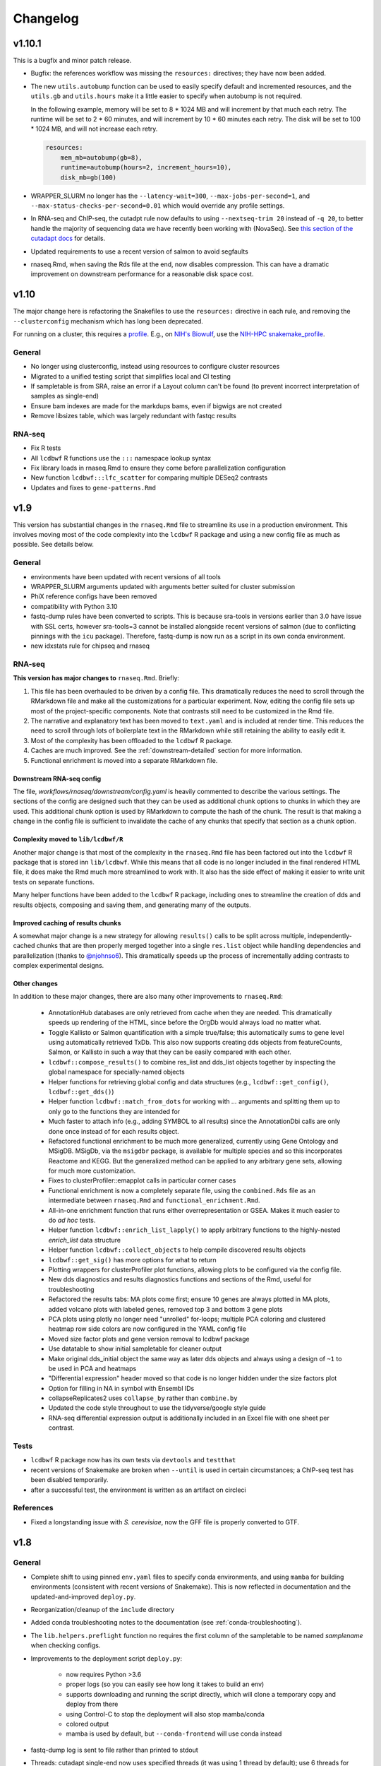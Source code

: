 Changelog
=========

v1.10.1
-------
This is a bugfix and minor patch release.

- Bugfix: the references workflow was missing the ``resources:`` directives;
  they have now been added.

- The new ``utils.autobump`` function can be used to easily specify default and
  incremented resources, and the ``utils.gb`` and ``utils.hours`` make it
  a little easier to specify when autobump is not required.

  In the following example, memory will be set to 8 * 1024 MB and will
  increment by that much each retry. The runtime will be set to 2 * 60 minutes,
  and will increment by 10 * 60 minutes each retry. The disk will be set to 100
  * 1024 MB, and will not increase each retry.

  .. code-block:: python

      resources:
          mem_mb=autobump(gb=8),
          runtime=autobump(hours=2, increment_hours=10),
          disk_mb=gb(100)

- WRAPPER_SLURM no longer has the ``--latency-wait=300``,
  ``--max-jobs-per-second=1``, and ``--max-status-checks-per-second=0.01``
  which would override any profile settings.

- In RNA-seq and ChIP-seq, the cutadpt rule now defaults to using
  ``--nextseq-trim 20`` instead of ``-q 20``, to better handle the majority of
  sequencing data we have recently been working with (NovaSeq). See `this
  section of the cutadapt docs
  <https://cutadapt.readthedocs.io/en/stable/guide.html#nextseq-trim>`_ for
  details.

- Updated requirements to use a recent version of salmon to avoid segfaults

- rnaseq.Rmd, when saving the Rds file at the end, now disables compression.
  This can have a dramatic improvement on downstream performance for
  a reasonable disk space cost.

v1.10
-----
The major change here is refactoring the Snakefiles to use the ``resources:``
directive in each rule, and removing the ``--clusterconfig`` mechanism which
has long been deprecated.

For running on a cluster, this requires a `profile
<https://snakemake.readthedocs.io/en/stable/executing/cli.html#profiles>`_.
E.g., on `NIH's Biowulf <https://hpc.ni.gov>`_, use the `NIH-HPC
snakemake_profile <https://github.com/NIH-HPC/snakemake_profile>`_.

General
~~~~~~~
- No longer using clusterconfig, instead using resources to configure cluster resources
- Migrated to a unified testing script that simplifies local and CI testing
- If sampletable is from SRA, raise an error if a Layout column can't be found
  (to prevent incorrect interpretation of samples as single-end)
- Ensure bam indexes are made for the markdups bams, even if bigwigs are not created
- Remove libsizes table, which was largely redundant with fastqc results

RNA-seq
~~~~~~~
- Fix R tests
- All ``lcdbwf`` R functions use the ``:::`` namespace lookup syntax
- Fix library loads in rnaseq.Rmd to ensure they come before parallelization configuration
- New function ``lcdbwf:::lfc_scatter`` for comparing multiple DESeq2 contrasts
- Updates and fixes to ``gene-patterns.Rmd``


v1.9
----

This version has substantial changes in the ``rnaseq.Rmd`` file to streamline
its use in a production environment. This involves moving most of the code
complexity into the ``lcdbwf`` R package and using a new config file as much as
possible. See details below.

General
~~~~~~~
- environments have been updated with recent versions of all tools
- WRAPPER_SLURM arguments updated with arguments better suited for cluster submission
- PhiX reference configs have been removed
- compatibility with Python 3.10
- fastq-dump rules have been converted to scripts. This is because sra-tools in
  versions earlier than 3.0 have issue with SSL certs, however sra-tools=3
  cannot be installed alongside recent versions of salmon (due to conflicting
  pinnings with the ``icu`` package). Therefore, fastq-dump is now run as
  a script in its own conda environment.
- new idxstats rule for chipseq and rnaseq

RNA-seq
~~~~~~~

**This version has major changes to** ``rnaseq.Rmd``. Briefly:

1. This file has been overhauled to be driven by a config file. This
   dramatically reduces the need to scroll through the RMarkdown file and make
   all the customizations for a particular experiment. Now, editing the config
   file sets up most of the project-specific components. Note that contrasts
   still need to be customized in the Rmd file.
2. The narrative and explanatory text has been moved to ``text.yaml`` and is
   included at render time. This reduces the need to scroll through lots of
   boilerplate text in the RMarkdown while still retaining the ability to
   easily edit it.
3. Most of the complexity has been offloaded to the ``lcdbwf`` R package.
4. Caches are much improved. See the :ref:`downstream-detailed` section for
   more information.
5. Functional enrichment is moved into a separate RMarkdown file.

Downstream RNA-seq config
,,,,,,,,,,,,,,,,,,,,,,,,,

The file, `workflows/rnaseq/downstream/config.yaml` is heavily commented to
describe the various settings. The sections of the config are designed such
that they can be used as additional chunk options to chunks in which they are
used. This additional chunk option is used by RMarkdown to compute the hash of
the chunk. The result is that making a change in the config file is sufficient
to invalidate the cache of any chunks that specify that section as a chunk
option.

Complexity moved to ``lib/lcdbwf/R``
,,,,,,,,,,,,,,,,,,,,,,,,,,,,,,,,,,,,

Another major change is that most of the complexity in the ``rnaseq.Rmd`` file
has been factored out into the ``lcdbwf`` R package that is stored inn
``lib/lcdbwf``. While this means that all code is no longer included in the
final rendered HTML file, it does make the Rmd much more streamlined to work
with. It also has the side effect of making it easier to write unit tests on
separate functions.

Many helper functions have been added to the ``lcdbwf`` R package, including
ones to streamline the creation of dds and results objects, composing and saving
them, and generating many of the outputs.

Improved caching of results chunks
,,,,,,,,,,,,,,,,,,,,,,,,,,,,,,,,,,

A somewhat major change is a new strategy for allowing ``results()`` calls to be
split across multiple, independently-cached chunks that are then properly merged
together into a single ``res.list`` object while handling dependencies and
parallelization (thanks to `@njohnso6 <https://github.com/njohnso6>`_). This
dramatically speeds up the process of incrementally adding contrasts to complex
experimental designs.

Other changes
,,,,,,,,,,,,,

In addition to these major changes, there are also many other improvements
to ``rnaseq.Rmd``:

    - AnnotationHub databases are only retrieved from cache when they are
      needed. This dramatically speeds up rendering of the HTML, since before
      the OrgDb would always load no matter what.
    - Toggle Kallisto or Salmon quantification with a simple true/false; this
      automatically sums to gene level using automatically retrieved TxDb. This
      also now supports creating dds objects from featureCounts, Salmon, or
      Kallisto in such a way that they can be easily compared with each other.
    - ``lcdbwf::compose_results()`` to combine res_list and dds_list objects
      together by inspecting the global namespace for specially-named objects
    - Helper functions for retrieving global config and data structures (e.g.,
      ``lcdbwf::get_config()``, ``lcdbwf::get_dds()``)
    - Helper function ``lcdbwf::match_from_dots`` for working with `...`
      arguments and splitting them up to only go to the functions they are
      intended for
    - Much faster to attach info (e.g., adding SYMBOL to all results) since the
      AnnotationDbi calls are only done once instead of for each results
      object.
    - Refactored functional enrichment to be much more generalized, currently
      using Gene Ontology and MSigDB. MSigDb, via the ``msigdbr`` package, is
      available for multiple species and so this incorporates Reactome and
      KEGG. But the generalized method can be applied to any arbitrary gene
      sets, allowing for much more customization.
    - Fixes to clusterProfiler::emapplot calls in particular corner cases
    - Functional enrichment is now a completely separate file, using the
      ``combined.Rds`` file as an intermediate between ``rnaseq.Rmd`` and
      ``functional_enrichment.Rmd``.
    - All-in-one enrichment function that runs either overrepresentation or
      GSEA. Makes it much easier to do *ad hoc* tests.
    - Helper function ``lcdbwf::enrich_list_lapply()`` to apply arbitrary
      functions to the highly-nested `enrich_list` data structure
    - Helper function ``lcdbwf::collect_objects`` to help compile discovered
      results objects
    - ``lcdbwf::get_sig()`` has more options for what to return
    - Plotting wrappers for clusterProfiler plot functions, allowing plots to be
      configured via the config file.
    - New dds diagnostics and results diagnostics functions and sections of the
      Rmd, useful for troubleshooting
    - Refactored the results tabs: MA plots come first; ensure 10 genes are always plotted in MA
      plots, added volcano plots with labeled genes, removed top 3 and bottom
      3 gene plots
    - PCA plots using plotly no longer need "unrolled" for-loops; multiple PCA
      coloring and clustered heatmap row side colors are now configured in the
      YAML config file
    - Moved size factor plots and gene version removal to lcdbwf package
    - Use datatable to show initial sampletable for cleaner output
    - Make original dds_initial object the same way as later dds objects and
      always using a design of ``~1`` to be used in PCA and heatmaps
    - "Differential expression" header moved so that code is no longer hidden
      under the size factors plot
    - Option for filling in NA in symbol with Ensembl IDs
    - collapseReplicates2 uses ``collapse_by`` rather than ``combine.by``
    - Updated the code style throughout to use the tidyverse/google style guide
    - RNA-seq differential expression output is additionally included in an
      Excel file with one sheet per contrast.

Tests
~~~~~

- ``lcdbwf`` R package now has its own tests via ``devtools`` and ``testthat``
- recent versions of Snakemake are broken when ``--until`` is used in certain
  circumstances; a ChIP-seq test has been disabled temporarily.
- after a successful test, the environment is written as an artifact on circleci

References
~~~~~~~~~~

- Fixed a longstanding issue with *S. cerevisiae*, now the GFF file is properly converted to GTF.

v1.8
----

General
~~~~~~~

- Complete shift to using pinned ``env.yaml`` files to specify conda
  environments, and using ``mamba`` for building environments (consistent with
  recent versions of Snakemake). This is now reflected in documentation and
  the updated-and-improved ``deploy.py``.

- Reorganization/cleanup of the ``include`` directory

- Added conda troubleshooting notes to the documentation (see
  :ref:`conda-troubleshooting`).

- The ``lib.helpers.preflight`` function no requires the first column of the
  sampletable to be named `samplename` when checking configs.

- Improvements to the deployment script ``deploy.py``:

    - now requires Python >3.6
    - proper logs (so you can easily see how long it takes to build an env)
    - supports downloading and running the script directly, which will clone
      a temporary copy and deploy from there
    - using Control-C to stop the deployment will also stop mamba/conda
    - colored output
    - mamba is used by default, but ``--conda-frontend`` will use conda instead

- fastq-dump log is sent to file rather than printed to stdout

- Threads: cutadapt single-end now uses specified threads (it was using
  1 thread by default); use 6 threads for fastqc

- Added new preflight checks for RNA-seq and ChIP-seq specific configs.

- Added a ``run_complex_test.sh`` driver script for testing the workflows on
  full-scale publicly available data 

RNA-seq
~~~~~~~

- **Configuration change:** The ``stranded:`` field is now required for RNA-seq.
  This is used to choose the correct parameters for various rules, and avoids
  one of the main reasons to edit the Snakefile. See :ref:`cfg-stranded` for
  more details on its use.

- added ``stranded:`` field to all configs used in testing

- The ``strand_check`` rule now runs MultiQC for a convenient way of evaluating
  strandedness of a library.

- Kallisto is now supported in both the RNA-seq Snakefile, references
  Snakefile, included reference configs, and downstream ``rnaseq.Rmd``


References
~~~~~~~~~~

- When checking URLs in reference configs, don't use ``curl`` to check
  ``file://`` URIs.

- There is a new feature for reference configs that allows chaining
  post-processing functions together, see :ref:`advanced-postprocessing`. This
  means that it is possible, for example, to add ERCC spike-ins (which need
  post-processing) onto references that themselves need post-processing.

- ``lib/postprocess/ercc.py`` has new helper functions for adding ERCC
  spike-ins to fasta files and GTF files.

- added ``'kallisto'`` to included reference configs

ChIP-seq
~~~~~~~~

- symlinks rule is now local
- added collectinsertsizes pattern to support PE ChIP-seq experiments
- merging bigwigs log no longer goes to stdout


v1.7
----

Setup
~~~~~

Use mamba for installation of environments, consistent with Snakemake recommendations

Testing
~~~~~~~

- We now recommend using `mamba <https://github.com/mamba-org/mamba>`_ to
  create conda environments. This is dramatically faster and solves some
  dependency issues. Our automated tests now use this.

- We have moved from requirements.txt files to env.yaml files. We also now
  encourage the use of the strictly-pinned environments for a more stable
  experience to hopefully avoid transient issues in the packaging ecosystem.

- ``tbb=2020.2`` as a dependency to fix a recent packaging issue with conda-forge.

- many documentation improvements

- symlinks rule is only set to localrule when it exists (it does not exist when
  running an analysis exclusively from SRA)

References
~~~~~~~~~~

- updated URLs for those that have changes (e.g., Sanger -> EBI; using https
  instead of ftp for UCSC-hosted genomes)

- new ``gff2gtf`` post-process tool for when an annotation is only available as
  GFF. *S. pombe* needs this, for example, and the
  `Schizosaccharomyces_pombe.yaml`` reference config has been updated
  accordingly.


- The references workflow no longer reads the config file in its directory.
  This fixes some subtle overwriting issues when providing config files or
  items from the command line during as is used during certain test runs. If
  running the references workflow alone, it must be called with
  ``--configfile``

RNA-seq
~~~~~~~

- featureCounts now uses BAM files with duplicates marked. Previously if you
  wanted to run featureCounts in a mode where it excluded duplicates you would
  need to reconfigure rules.

- improved comments in RNA-seq downstream RMarkdown files

Testing
~~~~~~~

- new test that checks all URLs identified in config files to ensure that the
  included reference files remain valid

- there is now a separate ``run_downstream_test`` script`

- simplified the CircleCI DAG to optimize testing resources

v1.6
----

References
~~~~~~~~~~
- overhaul the way transcriptome fastas are created. Instead of requiring
  separate download, they are now created out of the provided GTF and fasta
  files. The reference config section now uses keys ``genome:``,
  ``transcriptome:``, and ``annotation:`` rather than the ``fasta:`` and
  ``gtf:`` keys.
- **backwards-incompatible change:** reference config files have been updated
  to reflect the changes in the references workflow
- Update PhiX genome fasta to use NCBI rather than Illumina iGenomes

ChIP-seq workflow
~~~~~~~~~~~~~~~~~
- ChIP-seq workflow now properly supports paired-end reads
- A ChIP-seq workflow can now be run when the ``chipseq:`` and/or
  ``peak_calling:`` sections are omitted.
- added a missing bowtie2 config entry in ``clusterconfig.yaml`` which could
  result in out-of-memory errors when submitting to a cluster using that file


RNA-seq workflow
~~~~~~~~~~~~~~~~
- if colData is a tibble this no longer causes issues for importing counts
- dupRadar removed from RNA-seq workflow. We ended up never using it, and it
  depends on R which we've since removed from the main environment.
- new ``strand_test`` rule, which can be run explicitly with ``snakemake -j2
  strand_check``. This generates ``strandedness.tsv`` in the current directory,
  which is the summarize output of RSeQC's ``infer_experiment.py`` across all
  samples.
- implement STAR two-pass alignment. Default is still single-pass.
- Clean up hard-coded STAR indexing Log.out file
- Include ``ashr`` and ``ihw`` Bioconductor packages in the R requirements, for
  use with recent versions of DESeq2.


RNA-seq downstream
~~~~~~~~~~~~~~~~~~

- Functional enrichment and gene patterns are now separate child documents.
  This makes it easier to turn them on/off by only needing to adjust the chunk
  options of the child chunk
- Created a new documentation method for rnaseq.Rmd. Now there is a separate,
  dedicated documentation page with sections that exactly correspond to each
  named chunk in the Rmd, as well as a tool for ensuring that chunks and docs
  stay synchronized. See :ref:`rnaseqrmd` for the new docs.
- New ``counts.df`` and ``counts.plot`` functions to make it much easier to
  make custom dotplots of top counts by melting and joining the counts table
  with the metadata in colData.
- DEGpatterns cluster IDs are now added as additional columns in the output
  TSVs for each contrast
- Many functions in the rnaseq.Rmd now expect a list of :term:`dds` objects.
  See :ref:`dds_list` for more info on this.
- Created a new R package, ``lcdbwf`` stored in :file:`lib/lcdbwf`. This can be
  edited in place, and it is loaded from disk within ``rnaseq.Rmd``.
- Modified some output keys to support recent versions of Snakemake, for which
  ``count`` is a reserved keyword


General
~~~~~~~
- Conda environments are now split into R and non-R. See :ref:`conda-envs` for
  details. Updated ``deploy.py`` accordingly
- symlinks rules are now set to be localrules
- updated workflows to work on recent Snakemake versions
- split environments into non-R and R. This, along with a loose pinning of
  versions (``>=``), dramatically speeds up environment creation.
- updates to support latest Snakemake versions
- improvements to testing:
   - environment YAML files, rendered HTML, and docs are stored as artifacts on CircleCI
   - consolidations of some RNA-seq tests to reduce total time
   - additional comments in the test config yaml to help new users understand the system
- new "preflight check" function is run to hopefully catch errors before running workflows
- updates to support recent Picard versions
- added wildcard constraints to help Snakemake solve DAG


v1.5.3
------

General
~~~~~~~
- default 12-hr wall time in WRAPPER_SLURM
- update .gitignore (`#223 <https://github.com/lcdb/lcdb-wf/issues/223>`_)
- remove the FastQC status checks section from the MultiQC report (which shows
  up in recent MultiQC versions) (`#246 <https://github.com/lcdb/lcdb-wf/issues/246>`_

Bugs
~~~~

- add bed12 conversion for all species with default reference configs
- presence of an orig_filename_R2 in sampletable is sufficient to consider the
  experiment PE
- ensure DEGpattern output only contains unique genes
- bring back featurecounts in multiqc report
- "attach" chunk in rnaseq.Rmd was not properly set to depend on the "results" chunk

RNA-seq
~~~~~~~

- dds objects can now be created from a full featureCounts input file and
  a subsetted colData table, if subset.counts=TRUE
- improve the dependencies between rnaseq.Rmd chunks so that cache=TRUE behaves
  as expected: (`#232 <https://github.com/lcdb/lcdb-wf/issues/232>`_)
- add plots for rnaseq.Rmd size factors (`#222 <https://github.com/lcdb/lcdb-wf/issues/222>`_)
- run rseqc instead of CollectRnaSeqMetrics (the multiqc output is nicer for
  it, and it's pretty much doing the same thing) (`#218 <https://github.com/lcdb/lcdb-wf/issues/218>`_)
- when converting Ensembl to symbol, if there is no symbol then fall back to
  the Ensembl ID to avoid NA (`#246
  <https://github.com/lcdb/lcdb-wf/issues/246>`_)
- in rnaseq.Rmd, all caches will be invalidated if the sampletable or the
  featurecounts table have changed.

Tests
~~~~~
- using continuumio/miniconda3 container; finally got en_US.utf8 locale
  installed and working correctly in that container so that multiqc works.


v1.5.2
------

Bug fixes
~~~~~~~~~

- When some samples were substrings of other samples (e.g., `WT_1_1` and
  `WT_1_10`), DESeqDataSetFromCombinedFeatureCounts was assigning the wrong
  names. This has now been fixed in `helpers.Rmd`.

v1.5.1
------

Bug fixes
~~~~~~~~~

- DESeqDataSetFromCombinedFeatureCounts (added in v1.5) was incorrectly
  assigning labels to samples when the order of the sampletable did not match
  the order of the samples in the featureCounts table columns. This has been
  fixed.

General
~~~~~~~

- `deploy.py` deployment script now only pays attention to files checked in to
  version control and optionally can create a conda environment in the target
  directory.

- tests now work out of a newly-deployed instance to better reflect real-world
  usage


ChIP-seq and RNA-seq
~~~~~~~~~~~~~~~~~~~~
- reorder cutadapt commands to avoid a MultQC parsing bug in the cutadapt
  module (see https://github.com/ewels/MultiQC/issues/949)

RNA-seq
~~~~~~~
The majority of these changes affect ``rnaseq.Rmd``:

- modifications to MultiQC config to get back featureCounts output
- `plotMA.label` function (in ``helpers.Rmd``) now defaults to FDR < 0.1
  (instead of 0.01), and additionally supports labeling using different columns
  of the results object (e.g., "symbol").
- remove some now-redundant featureCounts code
- add a comment showing where to collapse replicates
- convert colData's first column to rownames
- implement lower limit for DEGpatterns clustering (default is 0, but can
  easily set to higher if you're getting issues)
- expose arbitrary additional function arguments to ``top.plots``. This allows
  different `intgroup` arguments to be passed to the `my.counts` function,
  enabling different ways of plotting the gene dotplots.


v1.5 (Sept 2019)
----------------

Major change: **it is no longer possible to mix single-end and paired-end
samples within the same run of the workflow.** See `#208
<https://github.com/lcdb/lcdb-wf/pull/208>`_ and the corresponding issue
description at `#175 <https://github.com/lcdb/lcdb-wf/issues/175>`_.

This version also has many improvements to the ``rnaseq.Rmd`` file for RNA-seq,
as described below.

RNA-seq
~~~~~~~

Many changes and improvements to ``rnaseq.Rmd``, including:

- Differential analysis summaries now include labeled MA plots (`#192 <https://github.com/lcdb/lcdb-wf/pull/192/files>`_)
- PCA plots now use plotly for improved insepction of samples (`#192 <https://github.com/lcdb/lcdb-wf/pull/192/files>`_
- don't use knitrBootstrap any more (`#192 <https://github.com/lcdb/lcdb-wf/pull/192/files>`_
- heatmaps use heatmaply package for better interaction (`#192 <https://github.com/lcdb/lcdb-wf/pull/192/files>`_
- allow ``sel.list`` to be used for UpSet plots and fix some typos `#205 <https://github.com/lcdb/lcdb-wf/pull/205>`_
- workaround for degPatterns for corner cases where there are few clusters because of the ``minc`` parameter (`#205 <https://github.com/lcdb/lcdb-wf/pull/205>`_)
- alpha and lfc.thresh are now pulled out into a separate chunk (`#206 <https://github.com/lcdb/lcdb-wf/pull/206>`_)
- Support AnnotationHub http proxy handling in new version of AnnotationHub (`#207 <https://github.com/lcdb/lcdb-wf/pull/207>`_).

As well as the following changes to other parts of the RNA-seq workflow, such as:

- better bigWig file nomenclature (`#194 <https://github.com/lcdb/lcdb-wf/pull/194/files>`_), uses "pos" and "neg".
- featureCounts only runs once on all BAMs rather than individual samples (`#195 <https://github.com/lcdb/lcdb-wf/pull/195>`_)
- support `rseqc infer_experiment`, which replaces running featureCounts in multiple stranded modes (`#199 <https://github.com/lcdb/lcdb-wf/pull/199>`_, `#203 <https://github.com/lcdb/lcdb-wf/pull/203>`_)
- use ``--validateMappings`` for salmon (`#203 <https://github.com/lcdb/lcdb-wf/pull/203>`_)

References
~~~~~~~~~~
- fix typo in *S. pombe* name

All workflows
~~~~~~~~~~~~~

- Documentation now recommends creating an environment for each directory using the `-p` argument (`#195 <https://github.com/lcdb/lcdb-wf/pull/195>`_)


v1.4.2 (Jul 2019)
-----------------

Bugfixes
~~~~~~~~

- Don't require ChIP-seq configs to have at least one block for each supported
  peak-caller

v1.4.1 (Jul 2019)
-----------------

RNA-seq
~~~~~~~

- KEGG results were not being added to the ``all.enrich`` list in ``rnaseq.Rmd``
- symlinking bigWigs is now a local rule
- default cutadapt options have changed to reflect current recommendations from
  the author, and the cutadapt rule is now explicity using arguments rather
  than requiring a separate ``adapters.fa`` file.
- featureCounts now auto-detects whether it should be run with the ``-p``
  argument in paired-end mode (previously it was up to the user to make sure
  this was added). The rule does have an override if this behavior is not wanted.

References
~~~~~~~~~~

- The reference config for *Drosophila* is now fixed. Previously it depended on
  `chrom_convert`. That script was a fly-specific script in lcdblib, but
  lcdblib is no longer a dependency since v1.3. This fix uses the
  `convert_fastq_chroms` and `convert_gtf_chroms` used in reference configs for
  other species.

v1.4 (May 2019)
---------------
RNA-seq
~~~~~~~
Much-improved ``rnaseq.Rmd``:

- tabbed PCA plot
- improved DEGpatterns chunk
- dramatically improved functional enrichment section, with tabbed clusterprofiler plots and exported data in two flavors (combined and split)
- improved upset plots, with exported files showing sets of genes
- improved comments to highlight where to make changes
- add new helper functions to ``helpers.R``:
   - ``fromList.with.names``, for getting UpSet plot output
   - ``rownames.first.col``, to make tidier dataframes
   - ``nested.lapply``, for convenient 2-level nested list apply
   - clusterprofiler helper functions


v1.3 (May 2019)
---------------
Bugfixes
~~~~~~~~
- Fix broken paired-end support for RNA-seq. Previously, when using data from
  elsewhere on disk and using the symlink rules, R2 would be symlinked to the
  same file as R1.
- Support for Snakemake 5.4.0 which changes behavior of the ``expand()``
  function.

Infrastructure
~~~~~~~~~~~~~~
- new deploy script to copy over only the files necessary for an analysis,
  avoiding the clutter of testing infrastructure.
- lcdblib, an external package, is no longer a dependency. In the interest of
  better transparency and to make the code here easier to follow, the relevant
  code from lcdblib was copied over to the ``lib`` directory in this
  repository.

ChIP-seq and RNA-seq
~~~~~~~~~~~~~~~~~~~~

- Bowtie2, HISAT2, and rRNA rules no longer use wrappers. This makes it easier
  to track down what parameters are being used in each rule.
- RSeQC is now available in Python 3 so wrappers have been removed.
- NextGenMap support removed

v1.2 (Mar 2019)
---------------

RNA-seq
~~~~~~~
- First-class paired-end support, including mixing PE and SE samples in the
  same sampletable

- Support for STAR aligner

References
~~~~~~~~~~
- FASTA files are always symlinked into the directories of indexes that were
  created from it

- Reference configs:

   - updated existing
   - added more species
   - new post-process for fasta or gtf: you can now use
     NICHD-BSPC/chrom-name-mappings to convert chromosome names between UCSC
     and Ensembl (see reference configs for examples of use)

ChIP-seq and RNA-seq
~~~~~~~~~~~~~~~~~~~~
- Updates to dependencies and MultiQC config

Infrastructure
~~~~~~~~~~~~~~

- Updated requirements in ``requirements.txt`` and in wrappers

- Changed all ``pd.read_table()`` to ``pd.read_csv(sep="\t")`` to prevent warnings

- Changed all ``yaml.load()`` to ``yaml.load(Loader=yaml.FullLoader)`` to
  prevent warnings

- Using DeprecationWarning rather than UserWarning in the deprecation handler
  so there's less spam in the logs

- Improved tests:

  - using data from pybedtools repo because modENCODE seems to be down
  - append rather than prepend base conda to PATH on circleci
  - separate isolated tests for STAR, ngm, and SRA
  - updated conda

- Docs additions:

  - TMPDIR handling
  - clusterconfig
  - WRAPPER_SLURM
  - docs for developers
  - symlinking fastqs
  - using SRA sampletables
  - paired-end data

Colocalization
~~~~~~~~~~~~~~
- From colocalization, removed the GAT "fractions" heatmap due to unresolved
  pandas index errors

v1.1 (Aug 2018)
---------------

Infrastructure
~~~~~~~~~~~~~~

- The default settings in Snakefiles are for real-world use, rather than for
  testing. This reduces the amount of editing necessary before running actual
  data. See :ref:`test-settings` for the extra step to take when testing
  locally.

- new ``run_test.sh`` script in each workflow directory to automatically run
  the preprocessor when running test data

- added extensive comments to Snakefiles with ``NOTE:`` string to make it
  obvious where and how to make changes.

- Documentation overhaul to bring everything up to v1.1. This includes Sphinx
  autodocs on the ``lib`` module.

- pytest test suite is run on the ``lib`` module

References
~~~~~~~~~~

- new `metadata` section in references config, which can be used to store
  additional information like mappable bases and genome size.

- References can now be included from other YAML files into the main config
  file. This dramatically simplifies individual configfiles, and allows
  multiple workflows to use identical references without having to do
  error-prone and hard-to-maintain copy/pastes between workflow configs. See
  :ref:`references-config` for details.

- New GTF conversion, ``mappings``. This is intended to replace the
  ``annotation_hub`` conversion, which was problematic because 1) a particular
  annotation hub accession is not guaranteed to be found in new versions of
  AnnotationHub, resulting in lack of reproducibility, and 2) it was difficult
  to synchronize the results with a particular GTF annotation. The
  ``annotation_hub`` conversion is still supported, but if it's used then
  a DeprecationWarning will be emitted, recommending ``mappings`` instead.


Both RNA-seq and ChIP-seq
~~~~~~~~~~~~~~~~~~~~~~~~~

- `fastq_screen` is now configured via ``config.yaml``. This reduces the need
  to edit the Snakefile and coordinate between the config and the fastq_screen
  rule. Now everything is done within the config file.

- `fastq_screen` wrapper now handles additional output files created when using
  the ``--tag`` and ``--filter`` arguments to ``fastq_screen``.

- In the config file, ``assembly`` has been changed to the more-descriptive
  ``organism``. The change is backwards compatible, but a DeprecationWarning is
  raised if ``assembly:`` is still used, and changed to ``organism`` (though
  only in memory, not on disk).

- Patterns no longer use ``{sample_dir}``, ``{agg_dir}``, etc placeholders that
  need to be configured in the config YAML. Instead, these directories are
  hard-coded directly into the patterns. This simplifies the config files,
  simplifies the patterns, and removes one layer of disconnect between the
  filenames and how they are determined.

- removed 4C workflow since it used 4c-ker

ChIP-seq
~~~~~~~~
- macs2 and sicer can accept mappable genome size overrides

RNA-seq
~~~~~~~

- RNA-seq downstream:

    - ``downstream/help_docs.Rmd`` can be included for first-time users to
      describe the sections of the RNA-seq analysis

    - ``rnaseq.Rmd`` now uses the same ``NOTE:`` syntax as the Snakefiles for
      indicating where/what to change

    - Easy swapping of which strand to use from the three featureCounts runs
      performed by the workflow

    - Be explicit about using DESeq2::lfcShrink as is now the default in recent
      DESeq2 versions

    - improved the mechanism for keeping together results objects, dds objects, and
      labels (list of lists, rather than individual list object; refactored
      functions to use this new structure

v1.0.1 (Jun 2018)
-----------------
Bugfixes, last release before references changes.

Infrastructure
~~~~~~~~~~~~~~

- Transition to CircleCI for testing
- Use production settings by default; see :ref:`test-settings` for
  more.
- lots o' docs
- new ``include/references_configs`` to help organize references. These are
  currently not used by the workflows directly.
- bugfix: use additional options when uncompressing downloaded reference files
  (``--no-same-owner`` for ``tar``, ``-f`` for ``gunzip``)
- additional dependencies in the top-level environment to support the
  additional features in rnaseq.Rmd and track hubs.
- colocalization workflow, external workflow, figures workflow to demonstrate
  vertical integration

RNA-seq
~~~~~~~
- remove kallisto indexing, use salmon
- improvements to how chipseq sampletables are parsed (with more informative
  error messages)
- run preseq for RNA-seq library complexity QC
- support for merging bigwigs
- featureCounts is now run in all three strandedness modes, and results
  incorporated into MultiQC as separate modules.
- RNA-seq now symlinks "pos" and "neg" bigWigs, which describe how reads map to
  the *reference*, to "sense" and "antisense" bigWigs, which describe the
  *originating RNA*. This makes it easy to swap strands depending on protocol.
- new ``downstream/helpers.Rmd`` which factors out a lot of the work previously
  done in ``rnaseq.Rmd`` into separate functions.
- track hub building respects new sense/antisense bigwig symlinks

``downstream/rnaseq.Rmd``
~~~~~~~~~~~~~~~~~~~~~~~~~
- AnnotationHub uses cache dir that will not clobber default home directory cache
- use varianceStabilizingTransform instead of rlog
- print a size factors table
- use multiple cores for computationally expensive DESeq2 operations
- using separate lists for results, dds objects, and nice labels for automated
  plots for each contrast
- UpSet plots for comparing gene lists across contrasts
- DEGpattern plots for showing clusters of expression patterns (from the
  DEGreport package)
- attach normalized counts per sample and per factor (parsed from the model
  used for the contrast) as well as TPM estimates to the results tables
- trim the labels in GO enrichment plots when too long

ChIP-seq
~~~~~~~~
- sicer for chipseq domain calling
- pin snakemake <4.5.0 so that subworkflows behave correctly
- chipseq peak-calling rules (and therefore wrappers) now expect a chromsizes
  file as input
- bigbed files for narrowPeak and broadPeak files are created correctly
  depending on their format
- run multiBigWigSummary and plotCorrelation from deepTools for ChIP-seq QC
- ChIP-seq track hub generation script

Both RNA-seq and ChIP-seq
~~~~~~~~~~~~~~~~~~~~~~~~~
- update deeptools calls to reflect >v3.0 syntax
- support for SRA run tables so it's trivial to re-run experiments
  in SRA
- multiple FastQC runs are shown separately in MultiQC output

v1.0 (May 2018)
---------------
First official full release.

